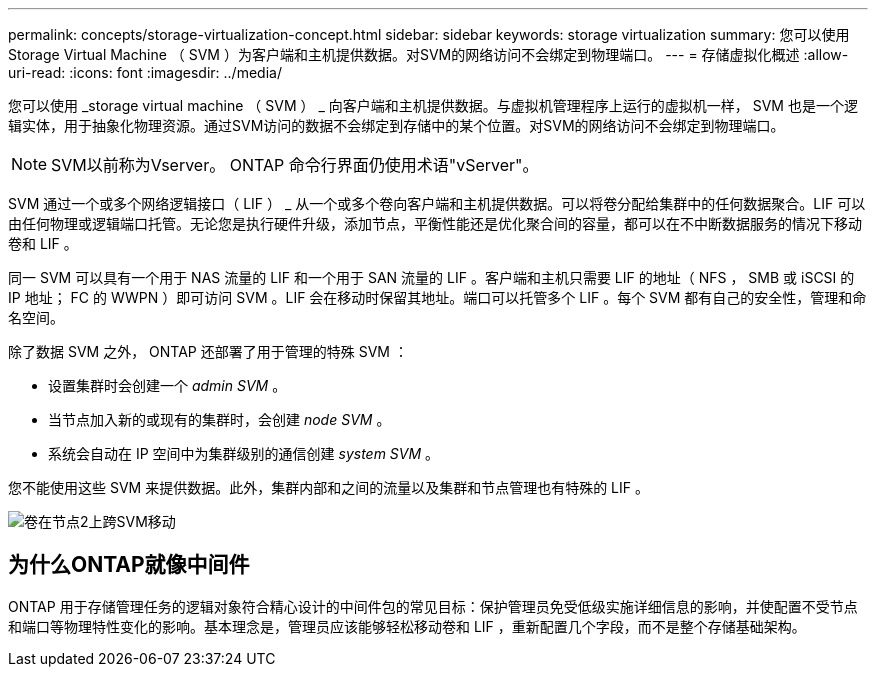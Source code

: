 ---
permalink: concepts/storage-virtualization-concept.html 
sidebar: sidebar 
keywords: storage virtualization 
summary: 您可以使用 Storage Virtual Machine （ SVM ）为客户端和主机提供数据。对SVM的网络访问不会绑定到物理端口。 
---
= 存储虚拟化概述
:allow-uri-read: 
:icons: font
:imagesdir: ../media/


[role="lead"]
您可以使用 _storage virtual machine （ SVM ） _ 向客户端和主机提供数据。与虚拟机管理程序上运行的虚拟机一样， SVM 也是一个逻辑实体，用于抽象化物理资源。通过SVM访问的数据不会绑定到存储中的某个位置。对SVM的网络访问不会绑定到物理端口。


NOTE: SVM以前称为Vserver。 ONTAP 命令行界面仍使用术语"vServer"。

SVM 通过一个或多个网络逻辑接口（ LIF ） _ 从一个或多个卷向客户端和主机提供数据。可以将卷分配给集群中的任何数据聚合。LIF 可以由任何物理或逻辑端口托管。无论您是执行硬件升级，添加节点，平衡性能还是优化聚合间的容量，都可以在不中断数据服务的情况下移动卷和 LIF 。

同一 SVM 可以具有一个用于 NAS 流量的 LIF 和一个用于 SAN 流量的 LIF 。客户端和主机只需要 LIF 的地址（ NFS ， SMB 或 iSCSI 的 IP 地址； FC 的 WWPN ）即可访问 SVM 。LIF 会在移动时保留其地址。端口可以托管多个 LIF 。每个 SVM 都有自己的安全性，管理和命名空间。

除了数据 SVM 之外， ONTAP 还部署了用于管理的特殊 SVM ：

* 设置集群时会创建一个 _admin SVM_ 。
* 当节点加入新的或现有的集群时，会创建 _node SVM_ 。
* 系统会自动在 IP 空间中为集群级别的通信创建 _system SVM_ 。


您不能使用这些 SVM 来提供数据。此外，集群内部和之间的流量以及集群和节点管理也有特殊的 LIF 。

image:volume-move.gif["卷在节点2上跨SVM移动"]



== 为什么ONTAP就像中间件

ONTAP 用于存储管理任务的逻辑对象符合精心设计的中间件包的常见目标：保护管理员免受低级实施详细信息的影响，并使配置不受节点和端口等物理特性变化的影响。基本理念是，管理员应该能够轻松移动卷和 LIF ，重新配置几个字段，而不是整个存储基础架构。

